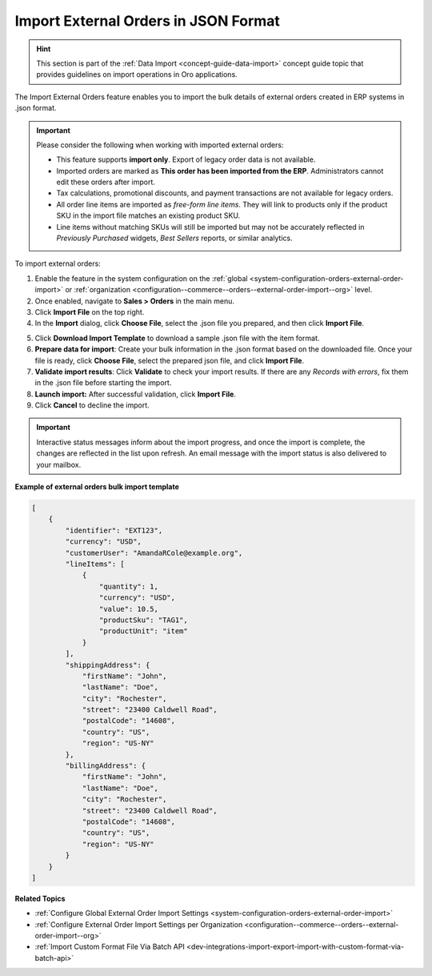 .. _user-guide--sales--orders--external-orders-import:

Import External Orders in JSON Format
=====================================

.. hint:: This section is part of the :ref:`Data Import <concept-guide-data-import>` concept guide topic that provides guidelines on import operations in Oro applications.

The Import External Orders feature enables you to import the bulk details of external orders created in ERP systems in .json format.

.. important:: Please consider the following when working with imported external orders:

    * This feature supports **import only**. Export of legacy order data is not available.
    * Imported orders are marked as **This order has been imported from the ERP**. Administrators cannot edit these orders after import.
    * Tax calculations, promotional discounts, and payment transactions are not available for legacy orders.
    * All order line items are imported as *free-form line items*. They will link to products only if the product SKU in the import file matches an existing product SKU.
    * Line items without matching SKUs will still be imported but may not be accurately reflected in *Previously Purchased* widgets, *Best Sellers* reports, or similar analytics.

To import external orders:

1. Enable the feature in the system configuration on the :ref:`global <system-configuration-orders-external-order-import>` or :ref:`organization <configuration--commerce--orders--external-order-import--org>` level.
2. Once enabled, navigate to **Sales > Orders** in the main menu.
3. Click **Import File** on the top right.
4. In the **Import** dialog, click **Choose File**, select the .json file you prepared, and then click **Import File**.

.. note: Ensure your .json file is saved in the Unicode (UTF-8) encoding. Otherwise, you may render the content of the file improperly.

.. image:: /user/img/sales/orders/external-orders-import.png
   :alt: The process of importing external orders

5. Click **Download Import Template** to download a sample .json file with the item format.
6. **Prepare data for import**: Create your bulk information in the .json format based on the downloaded file. Once your file is ready, click **Choose File**, select the prepared json file, and click **Import File**.
7. **Validate import results**: Click **Validate** to check your import results. If there are any *Records with errors*, fix them in the .json file before starting the import.
8. **Launch import:** After successful validation, click **Import File**.
9. Click **Cancel** to decline the import.

.. important:: Interactive status messages inform about the import progress, and once the import is complete, the changes are reflected in the list upon refresh. An email message with the import status is also delivered to your mailbox.

**Example of external orders bulk import template**

.. code-block:: json


    [
        {
            "identifier": "EXT123",
            "currency": "USD",
            "customerUser": "AmandaRCole@example.org",
            "lineItems": [
                {
                    "quantity": 1,
                    "currency": "USD",
                    "value": 10.5,
                    "productSku": "TAG1",
                    "productUnit": "item"
                }
            ],
            "shippingAddress": {
                "firstName": "John",
                "lastName": "Doe",
                "city": "Rochester",
                "street": "23400 Caldwell Road",
                "postalCode": "14608",
                "country": "US",
                "region": "US-NY"
            },
            "billingAddress": {
                "firstName": "John",
                "lastName": "Doe",
                "city": "Rochester",
                "street": "23400 Caldwell Road",
                "postalCode": "14608",
                "country": "US",
                "region": "US-NY"
            }
        }
    ]

**Related Topics**

* :ref:`Configure Global External Order Import Settings <system-configuration-orders-external-order-import>`
* :ref:`Configure External Order Import Settings per Organization <configuration--commerce--orders--external-order-import--org>`
* :ref:`Import Custom Format File Via Batch API <dev-integrations-import-export-import-with-custom-format-via-batch-api>`